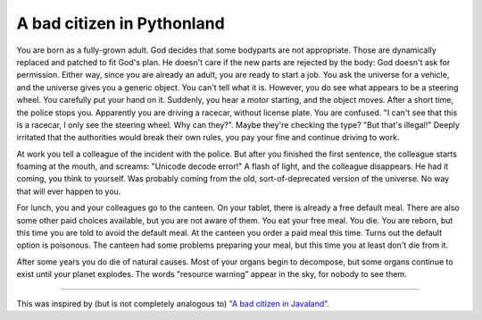 A bad citizen in Pythonland
===========================

.. raw:: html

    <time>2016-04-18</time>

You are born as a fully-grown adult. God decides that some bodyparts are not
appropriate. Those are dynamically replaced and patched to fit God's plan. He
doesn't care if the new parts are rejected by the body: God doesn't ask for
permission. Either way, since you are already an adult, you are ready to start
a job. You ask the universe for a vehicle, and the universe gives you a generic
object. You can't tell what it is. However, you do see what appears to be a
steering wheel. You carefully put your hand on it. Suddenly, you hear a motor
starting, and the object moves. After a short time, the police stops you.
Apparently you are driving a racecar, without license plate. You are confused.
"I can't see that this is a racecar, I only see the steering wheel. Why can
they?". Maybe they're checking the type? "But that's illegal!" Deeply irritated
that the authorities would break their own rules, you pay your fine and
continue driving to work.

At work you tell a colleague of the incident with the police. But after you
finished the first sentence, the colleague starts foaming at the mouth, and
screams: "Unicode decode error!" A flash of light, and the colleague
disappears. He had it coming, you think to yourself. Was probably coming from
the old, sort-of-deprecated version of the universe. No way that will ever
happen to you.

For lunch, you and your colleagues go to the canteen. On your tablet, there is
already a free default meal. There are also some other paid choices available,
but you are not aware of them. You eat your free meal. You die. You are reborn,
but this time you are told to avoid the default meal. At the canteen you order
a paid meal this time. Turns out the default option is poisonous. The canteen
had some problems preparing your meal, but this time you at least don't die
from it.

After some years you do die of natural causes. Most of your organs begin to
decompose, but some organs continue to exist until your planet explodes. The
words "resource warning" appear in the sky, for nobody to see them.

----

This was inspired by (but is not completely analogous to) `"A bad citizen in
Javaland" <https://darrenhobbs.com/2006/04/22/a-bad-citizen-in-javaland/>`_.
